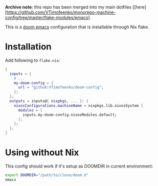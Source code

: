 **Archive note**: this repo has been merged into my main dotfiles [[here][https://github.com/VTimofeenko/monorepo-machine-config/tree/master/flake-modules/emacs].

This is a [[https://github.com/doomemacs/doomemacs][doom emacs]] configuration that is installable through Nix flake.

* Installation

Add following to ~flake.nix~:

#+BEGIN_SRC nix
{
  inputs = {
    # ...
    my-doom-config = {
      url = "github:VTimofeenko/doom-config";
    };
  };
  outputs = inputs@{ nixpkgs, ... }: {
    nixosConfigurations.machineName = nixpkgs.lib.nixosSystem {
      modules = [
        inputs.my-doom-config.nixosModules.default;
      ];
    };
  };
}
#+END_SRC

* Using without Nix

This config should work if it's setup as DOOMDIR in current environment:

#+BEGIN_SRC sh
export DOOMDIR="/path/to/clone/doom.d"
emacs
#+END_SRC
